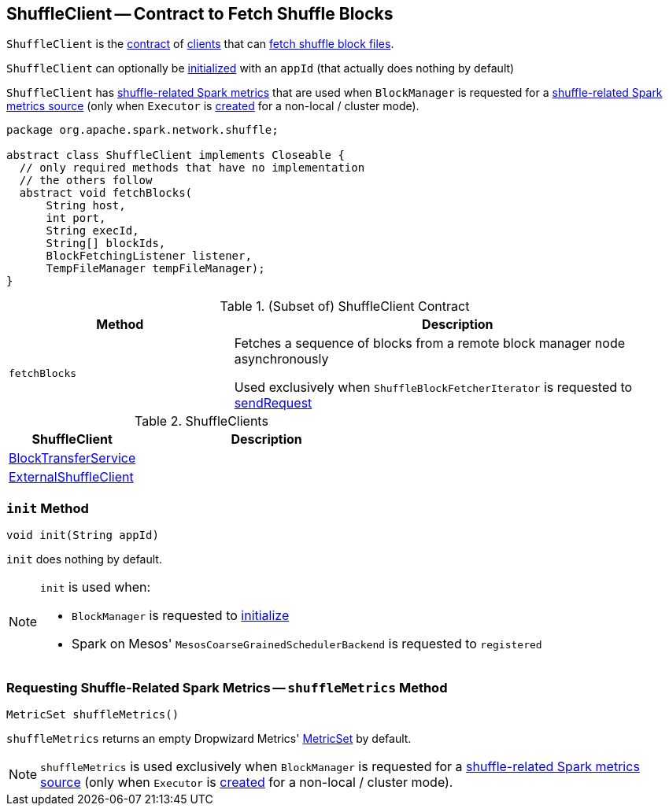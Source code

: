 == [[ShuffleClient]] ShuffleClient -- Contract to Fetch Shuffle Blocks

`ShuffleClient` is the <<contract, contract>> of <<implementations, clients>> that can <<fetchBlocks, fetch shuffle block files>>.

`ShuffleClient` can optionally be <<init, initialized>> with an `appId` (that actually does nothing by default)

`ShuffleClient` has <<shuffleMetrics, shuffle-related Spark metrics>> that are used when `BlockManager` is requested for a xref:ROOT:BlockManager.adoc#shuffleMetricsSource[shuffle-related Spark metrics source] (only when `Executor` is link:spark-Executor.adoc#creating-instance[created] for a non-local / cluster mode).

[[contract]]
[source, java]
----
package org.apache.spark.network.shuffle;

abstract class ShuffleClient implements Closeable {
  // only required methods that have no implementation
  // the others follow
  abstract void fetchBlocks(
      String host,
      int port,
      String execId,
      String[] blockIds,
      BlockFetchingListener listener,
      TempFileManager tempFileManager);
}
----

.(Subset of) ShuffleClient Contract
[cols="1,2",options="header",width="100%"]
|===
| Method
| Description

| `fetchBlocks`
| [[fetchBlocks]] Fetches a sequence of blocks from a remote block manager node asynchronously

Used exclusively when `ShuffleBlockFetcherIterator` is requested to link:spark-ShuffleBlockFetcherIterator.adoc#sendRequest[sendRequest]
|===

[[implementations]]
.ShuffleClients
[cols="1,2",options="header",width="100%"]
|===
| ShuffleClient
| Description

| link:spark-BlockTransferService.adoc[BlockTransferService]
| [[BlockTransferService]]

| link:spark-ShuffleClient-ExternalShuffleClient.adoc[ExternalShuffleClient]
| [[ExternalShuffleClient]]
|===

=== [[init]] `init` Method

[source, java]
----
void init(String appId)
----

`init` does nothing by default.

[NOTE]
====
`init` is used when:

* `BlockManager` is requested to xref:ROOT:BlockManager.adoc#initialize[initialize]

* Spark on Mesos' `MesosCoarseGrainedSchedulerBackend` is requested to `registered`
====

=== [[shuffleMetrics]] Requesting Shuffle-Related Spark Metrics -- `shuffleMetrics` Method

[source, java]
----
MetricSet shuffleMetrics()
----

`shuffleMetrics` returns an empty Dropwizard Metrics' https://metrics.dropwizard.io/3.1.0/apidocs/com/codahale/metrics/MetricSet.html[MetricSet] by default.

NOTE: `shuffleMetrics` is used exclusively when `BlockManager` is requested for a xref:ROOT:BlockManager.adoc#shuffleMetricsSource[shuffle-related Spark metrics source] (only when `Executor` is link:spark-Executor.adoc#creating-instance[created] for a non-local / cluster mode).
